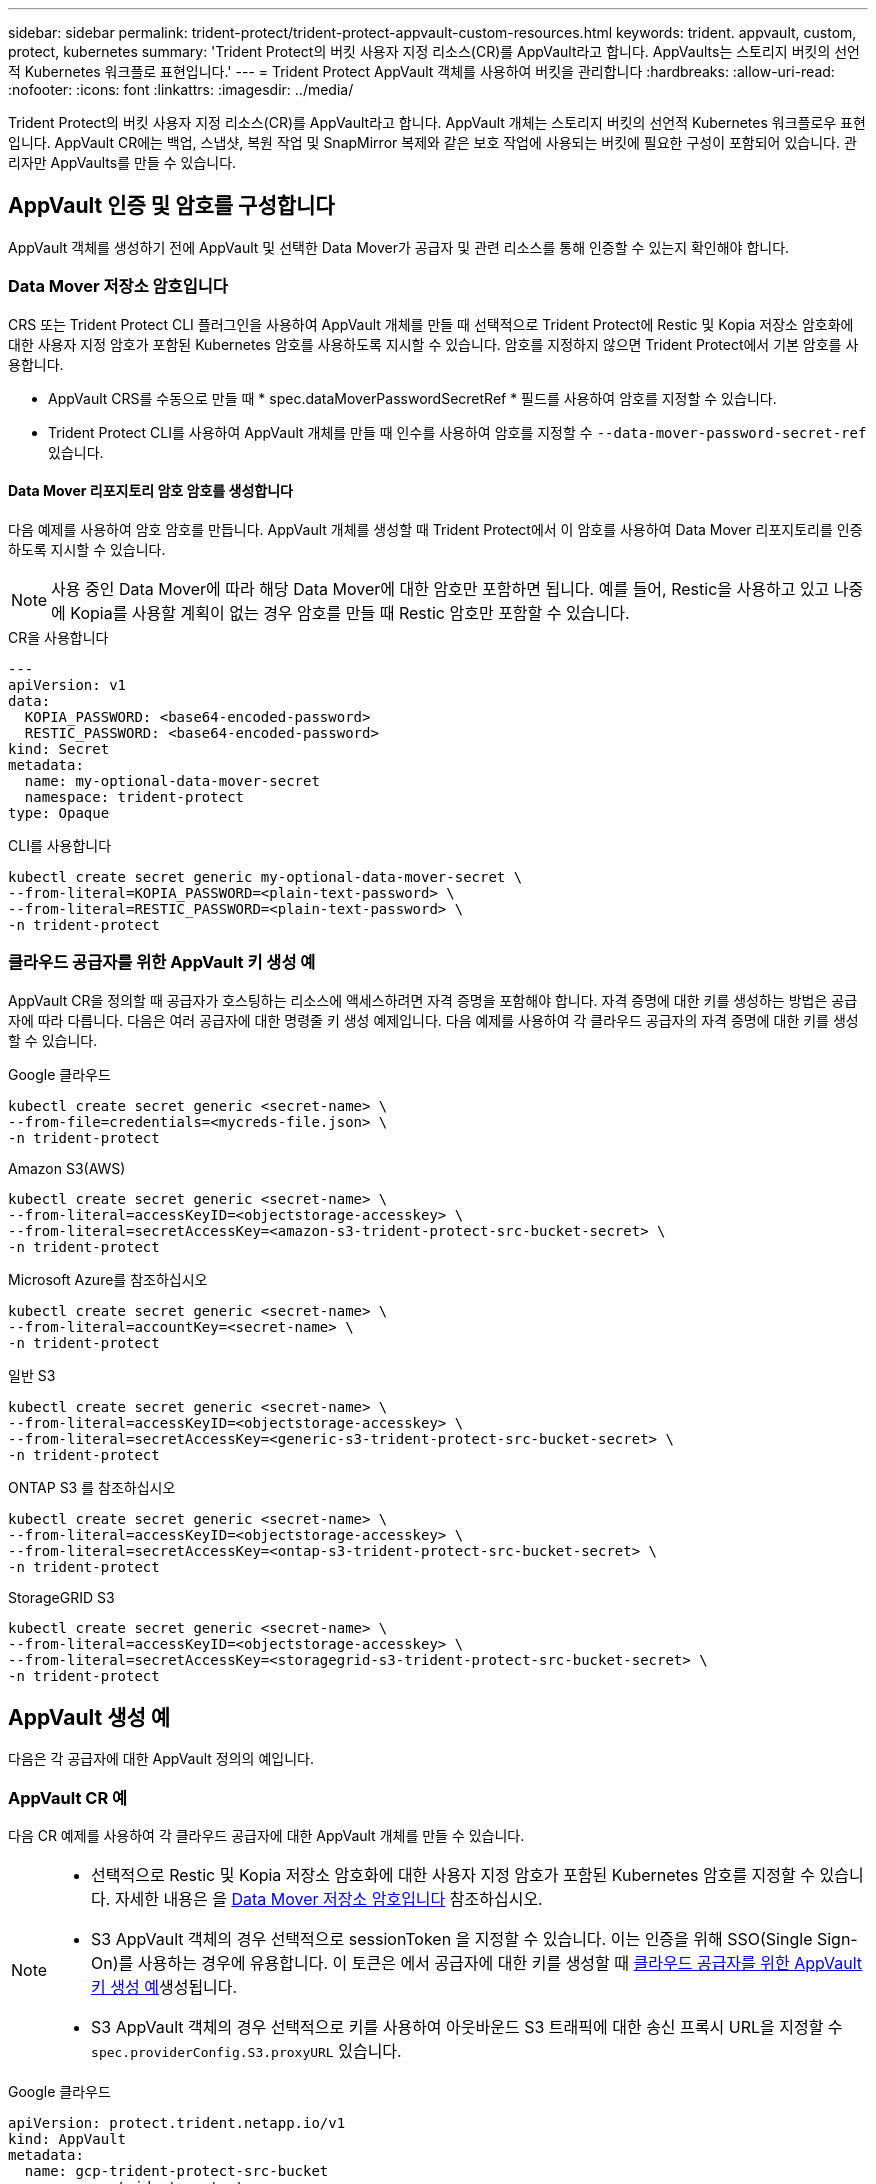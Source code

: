 ---
sidebar: sidebar 
permalink: trident-protect/trident-protect-appvault-custom-resources.html 
keywords: trident. appvault, custom, protect, kubernetes 
summary: 'Trident Protect의 버킷 사용자 지정 리소스(CR)를 AppVault라고 합니다. AppVaults는 스토리지 버킷의 선언적 Kubernetes 워크플로 표현입니다.' 
---
= Trident Protect AppVault 객체를 사용하여 버킷을 관리합니다
:hardbreaks:
:allow-uri-read: 
:nofooter: 
:icons: font
:linkattrs: 
:imagesdir: ../media/


[role="lead"]
Trident Protect의 버킷 사용자 지정 리소스(CR)를 AppVault라고 합니다. AppVault 개체는 스토리지 버킷의 선언적 Kubernetes 워크플로우 표현입니다. AppVault CR에는 백업, 스냅샷, 복원 작업 및 SnapMirror 복제와 같은 보호 작업에 사용되는 버킷에 필요한 구성이 포함되어 있습니다. 관리자만 AppVaults를 만들 수 있습니다.



== AppVault 인증 및 암호를 구성합니다

AppVault 객체를 생성하기 전에 AppVault 및 선택한 Data Mover가 공급자 및 관련 리소스를 통해 인증할 수 있는지 확인해야 합니다.



=== Data Mover 저장소 암호입니다

CRS 또는 Trident Protect CLI 플러그인을 사용하여 AppVault 개체를 만들 때 선택적으로 Trident Protect에 Restic 및 Kopia 저장소 암호화에 대한 사용자 지정 암호가 포함된 Kubernetes 암호를 사용하도록 지시할 수 있습니다. 암호를 지정하지 않으면 Trident Protect에서 기본 암호를 사용합니다.

* AppVault CRS를 수동으로 만들 때 * spec.dataMoverPasswordSecretRef * 필드를 사용하여 암호를 지정할 수 있습니다.
* Trident Protect CLI를 사용하여 AppVault 개체를 만들 때 인수를 사용하여 암호를 지정할 수 `--data-mover-password-secret-ref` 있습니다.




==== Data Mover 리포지토리 암호 암호를 생성합니다

다음 예제를 사용하여 암호 암호를 만듭니다. AppVault 개체를 생성할 때 Trident Protect에서 이 암호를 사용하여 Data Mover 리포지토리를 인증하도록 지시할 수 있습니다.


NOTE: 사용 중인 Data Mover에 따라 해당 Data Mover에 대한 암호만 포함하면 됩니다. 예를 들어, Restic을 사용하고 있고 나중에 Kopia를 사용할 계획이 없는 경우 암호를 만들 때 Restic 암호만 포함할 수 있습니다.

[role="tabbed-block"]
====
.CR을 사용합니다
--
[source, yaml]
----
---
apiVersion: v1
data:
  KOPIA_PASSWORD: <base64-encoded-password>
  RESTIC_PASSWORD: <base64-encoded-password>
kind: Secret
metadata:
  name: my-optional-data-mover-secret
  namespace: trident-protect
type: Opaque
----
--
.CLI를 사용합니다
--
[source, console]
----
kubectl create secret generic my-optional-data-mover-secret \
--from-literal=KOPIA_PASSWORD=<plain-text-password> \
--from-literal=RESTIC_PASSWORD=<plain-text-password> \
-n trident-protect
----
--
====


=== 클라우드 공급자를 위한 AppVault 키 생성 예

AppVault CR을 정의할 때 공급자가 호스팅하는 리소스에 액세스하려면 자격 증명을 포함해야 합니다. 자격 증명에 대한 키를 생성하는 방법은 공급자에 따라 다릅니다. 다음은 여러 공급자에 대한 명령줄 키 생성 예제입니다. 다음 예제를 사용하여 각 클라우드 공급자의 자격 증명에 대한 키를 생성할 수 있습니다.

[role="tabbed-block"]
====
.Google 클라우드
--
[source, console]
----
kubectl create secret generic <secret-name> \
--from-file=credentials=<mycreds-file.json> \
-n trident-protect
----
--
.Amazon S3(AWS)
--
[source, console]
----
kubectl create secret generic <secret-name> \
--from-literal=accessKeyID=<objectstorage-accesskey> \
--from-literal=secretAccessKey=<amazon-s3-trident-protect-src-bucket-secret> \
-n trident-protect
----
--
.Microsoft Azure를 참조하십시오
--
[source, console]
----
kubectl create secret generic <secret-name> \
--from-literal=accountKey=<secret-name> \
-n trident-protect
----
--
.일반 S3
--
[source, console]
----
kubectl create secret generic <secret-name> \
--from-literal=accessKeyID=<objectstorage-accesskey> \
--from-literal=secretAccessKey=<generic-s3-trident-protect-src-bucket-secret> \
-n trident-protect
----
--
.ONTAP S3 를 참조하십시오
--
[source, console]
----
kubectl create secret generic <secret-name> \
--from-literal=accessKeyID=<objectstorage-accesskey> \
--from-literal=secretAccessKey=<ontap-s3-trident-protect-src-bucket-secret> \
-n trident-protect
----
--
.StorageGRID S3
--
[source, console]
----
kubectl create secret generic <secret-name> \
--from-literal=accessKeyID=<objectstorage-accesskey> \
--from-literal=secretAccessKey=<storagegrid-s3-trident-protect-src-bucket-secret> \
-n trident-protect
----
--
====


== AppVault 생성 예

다음은 각 공급자에 대한 AppVault 정의의 예입니다.



=== AppVault CR 예

다음 CR 예제를 사용하여 각 클라우드 공급자에 대한 AppVault 개체를 만들 수 있습니다.

[NOTE]
====
* 선택적으로 Restic 및 Kopia 저장소 암호화에 대한 사용자 지정 암호가 포함된 Kubernetes 암호를 지정할 수 있습니다. 자세한 내용은 을 <<Data Mover 저장소 암호입니다>> 참조하십시오.
* S3 AppVault 객체의 경우 선택적으로 sessionToken 을 지정할 수 있습니다. 이는 인증을 위해 SSO(Single Sign-On)를 사용하는 경우에 유용합니다. 이 토큰은 에서 공급자에 대한 키를 생성할 때 <<클라우드 공급자를 위한 AppVault 키 생성 예>>생성됩니다.
* S3 AppVault 객체의 경우 선택적으로 키를 사용하여 아웃바운드 S3 트래픽에 대한 송신 프록시 URL을 지정할 수 `spec.providerConfig.S3.proxyURL` 있습니다.


====
[role="tabbed-block"]
====
.Google 클라우드
--
[source, yaml]
----
apiVersion: protect.trident.netapp.io/v1
kind: AppVault
metadata:
  name: gcp-trident-protect-src-bucket
  namespace: trident-protect
spec:
  dataMoverPasswordSecretRef: my-optional-data-mover-secret
  providerType: GCP
  providerConfig:
    gcp:
      bucketName: trident-protect-src-bucket
      projectID: project-id
  providerCredentials:
    credentials:
      valueFromSecret:
        key: credentials
        name: gcp-trident-protect-src-bucket-secret
----
--
.Amazon S3(AWS)
--
[source, yaml]
----
---
apiVersion: protect.trident.netapp.io/v1
kind: AppVault
metadata:
  name: amazon-s3-trident-protect-src-bucket
  namespace: trident-protect
spec:
  dataMoverPasswordSecretRef: my-optional-data-mover-secret
  providerType: AWS
  providerConfig:
    s3:
      bucketName: trident-protect-src-bucket
      endpoint: s3.example.com
      proxyURL: http://10.1.1.1:3128
  providerCredentials:
    accessKeyID:
      valueFromSecret:
        key: accessKeyID
        name: s3_secret
    secretAccessKey:
      valueFromSecret:
        key: secretAccessKey
        name: s3_secret
    sessionToken:
      valueFromSecret:
        key: sessionToken
        name: s3_secret
----
--
.Microsoft Azure를 참조하십시오
--
[source, yaml]
----
apiVersion: protect.trident.netapp.io/v1
kind: AppVault
metadata:
  name: azure-trident-protect-src-bucket
  namespace: trident-protect
spec:
  dataMoverPasswordSecretRef: my-optional-data-mover-secret
  providerType: Azure
  providerConfig:
    azure:
      accountName: account-name
      bucketName: trident-protect-src-bucket
  providerCredentials:
    accountKey:
      valueFromSecret:
        key: accountKey
        name: azure-trident-protect-src-bucket-secret
----
--
.일반 S3
--
[source, yaml]
----
apiVersion: protect.trident.netapp.io/v1
kind: AppVault
metadata:
  name: generic-s3-trident-protect-src-bucket
  namespace: trident-protect
spec:
  dataMoverPasswordSecretRef: my-optional-data-mover-secret
  providerType: GenericS3
  providerConfig:
    s3:
      bucketName: trident-protect-src-bucket
      endpoint: s3.example.com
      proxyURL: http://10.1.1.1:3128
  providerCredentials:
    accessKeyID:
      valueFromSecret:
        key: accessKeyID
        name: s3_secret
    secretAccessKey:
      valueFromSecret:
        key: secretAccessKey
        name: s3_secret
    sessionToken:
      valueFromSecret:
        key: sessionToken
        name: s3_secret
----
--
.ONTAP S3 를 참조하십시오
--
[source, yaml]
----
apiVersion: protect.trident.netapp.io/v1
kind: AppVault
metadata:
  name: ontap-s3-trident-protect-src-bucket
  namespace: trident-protect
spec:
  dataMoverPasswordSecretRef: my-optional-data-mover-secret
  providerType: OntapS3
  providerConfig:
    s3:
      bucketName: trident-protect-src-bucket
      endpoint: s3.example.com
      proxyURL: http://10.1.1.1:3128
  providerCredentials:
    accessKeyID:
      valueFromSecret:
        key: accessKeyID
        name: s3_secret
    secretAccessKey:
      valueFromSecret:
        key: secretAccessKey
        name: s3_secret
    sessionToken:
      valueFromSecret:
        key: sessionToken
        name: s3_secret
----
--
.StorageGRID S3
--
[source, yaml]
----
apiVersion: protect.trident.netapp.io/v1
kind: AppVault
metadata:
  name: storagegrid-s3-trident-protect-src-bucket
  namespace: trident-protect
spec:
  dataMoverPasswordSecretRef: my-optional-data-mover-secret
  providerType: StorageGridS3
  providerConfig:
    s3:
      bucketName: trident-protect-src-bucket
      endpoint: s3.example.com
      proxyURL: http://10.1.1.1:3128
  providerCredentials:
    accessKeyID:
      valueFromSecret:
        key: accessKeyID
        name: s3_secret
    secretAccessKey:
      valueFromSecret:
        key: secretAccessKey
        name: s3_secret
    sessionToken:
      valueFromSecret:
        key: sessionToken
        name: s3_secret
----
--
====


=== Trident Protect CLI를 사용한 AppVault 생성 예

다음 CLI 명령 예제를 사용하여 각 공급자에 대해 AppVault CRS를 만들 수 있습니다.

[NOTE]
====
* 선택적으로 Restic 및 Kopia 저장소 암호화에 대한 사용자 지정 암호가 포함된 Kubernetes 암호를 지정할 수 있습니다. 자세한 내용은 을 <<Data Mover 저장소 암호입니다>> 참조하십시오.
* S3 AppVault 개체의 경우 선택적으로 인수를 사용하여 아웃바운드 S3 트래픽에 대한 송신 프록시 URL을 지정할 수 `--proxy-url <ip_address:port>` 있습니다.


====
[role="tabbed-block"]
====
.Google 클라우드
--
[source, console]
----
tridentctl-protect create vault GCP <vault-name> \
--bucket <mybucket> \
--project <my-gcp-project> \
--secret <secret-name>/credentials \
--data-mover-password-secret-ref <my-optional-data-mover-secret> \
-n trident-protect

----
--
.Amazon S3(AWS)
--
[source, console]
----
tridentctl-protect create vault AWS <vault-name> \
--bucket <bucket-name> \
--secret  <secret-name>  \
--endpoint <s3-endpoint> \
--data-mover-password-secret-ref <my-optional-data-mover-secret> \
-n trident-protect
----
--
.Microsoft Azure를 참조하십시오
--
[source, console]
----
tridentctl-protect create vault Azure <vault-name> \
--account <account-name> \
--bucket <bucket-name> \
--secret <secret-name> \
--data-mover-password-secret-ref <my-optional-data-mover-secret> \
-n trident-protect
----
--
.일반 S3
--
[source, console]
----
tridentctl-protect create vault GenericS3 <vault-name> \
--bucket <bucket-name> \
--secret  <secret-name>  \
--endpoint <s3-endpoint> \
--data-mover-password-secret-ref <my-optional-data-mover-secret> \
-n trident-protect
----
--
.ONTAP S3 를 참조하십시오
--
[source, console]
----
tridentctl-protect create vault OntapS3 <vault-name> \
--bucket <bucket-name> \
--secret  <secret-name>  \
--endpoint <s3-endpoint> \
--data-mover-password-secret-ref <my-optional-data-mover-secret> \
-n trident-protect
----
--
.StorageGRID S3
--
[source, console]
----
tridentctl-protect create vault StorageGridS3 <vault-name> \
--bucket <bucket-name> \
--secret  <secret-name>  \
--endpoint <s3-endpoint> \
--data-mover-password-secret-ref <my-optional-data-mover-secret> \
-n trident-protect
----
--
====


== AppVault 정보를 봅니다

Trident Protect CLI 플러그인을 사용하여 클러스터에서 생성한 AppVault 개체에 대한 정보를 볼 수 있습니다.

.단계
. AppVault 개체의 내용을 봅니다.
+
[source, console]
----
tridentctl-protect get appvaultcontent gcp-vault \
--show-resources all \
-n trident-protect
----
+
* 출력 예 *:

+
[listing]
----
+-------------+-------+----------+-----------------------------+---------------------------+
|   CLUSTER   |  APP  |   TYPE   |            NAME             |         TIMESTAMP         |
+-------------+-------+----------+-----------------------------+---------------------------+
|             | mysql | snapshot | mysnap                      | 2024-08-09 21:02:11 (UTC) |
| production1 | mysql | snapshot | hourly-e7db6-20240815180300 | 2024-08-15 18:03:06 (UTC) |
| production1 | mysql | snapshot | hourly-e7db6-20240815190300 | 2024-08-15 19:03:06 (UTC) |
| production1 | mysql | snapshot | hourly-e7db6-20240815200300 | 2024-08-15 20:03:06 (UTC) |
| production1 | mysql | backup   | hourly-e7db6-20240815180300 | 2024-08-15 18:04:25 (UTC) |
| production1 | mysql | backup   | hourly-e7db6-20240815190300 | 2024-08-15 19:03:30 (UTC) |
| production1 | mysql | backup   | hourly-e7db6-20240815200300 | 2024-08-15 20:04:21 (UTC) |
| production1 | mysql | backup   | mybackup5                   | 2024-08-09 22:25:13 (UTC) |
|             | mysql | backup   | mybackup                    | 2024-08-09 21:02:52 (UTC) |
+-------------+-------+----------+-----------------------------+---------------------------+
----
. 선택적으로, 각 리소스의 AppVaultPath를 보려면 플래그를 `--show-paths`사용합니다.
+
테이블의 첫 번째 열에 있는 클러스터 이름은 Trident Protect Helm 설치에 클러스터 이름이 지정된 경우에만 사용할 수 있습니다. 예를 들면 다음과 `--set clusterName=production1`같습니다.





== AppVault를 제거합니다

언제든지 AppVault 개체를 제거할 수 있습니다.


NOTE: AppVault 개체를 삭제하기 전에 AppVault CR에서 키를 제거하지 `finalizers` 마십시오. 이렇게 하면 AppVault 버킷의 잔여 데이터와 클러스터의 분리된 리소스가 생성될 수 있습니다.

.시작하기 전에
삭제하려는 AppVault에서 사용 중인 모든 스냅샷 및 백업 CRS를 삭제했는지 확인합니다.

[role="tabbed-block"]
====
.Kubernetes CLI를 사용하여 AppVault를 제거합니다
--
. AppVault 개체를 제거하고 `appvault_name` 제거할 AppVault 개체의 이름으로 바꿉니다.
+
[source, console]
----
kubectl delete appvault <appvault_name> \
-n trident-protect
----


--
.Trident Protect CLI를 사용하여 AppVault를 제거합니다
--
. AppVault 개체를 제거하고 `appvault_name` 제거할 AppVault 개체의 이름으로 바꿉니다.
+
[source, console]
----
tridentctl-protect delete appvault <appvault_name> \
-n trident-protect
----


--
====